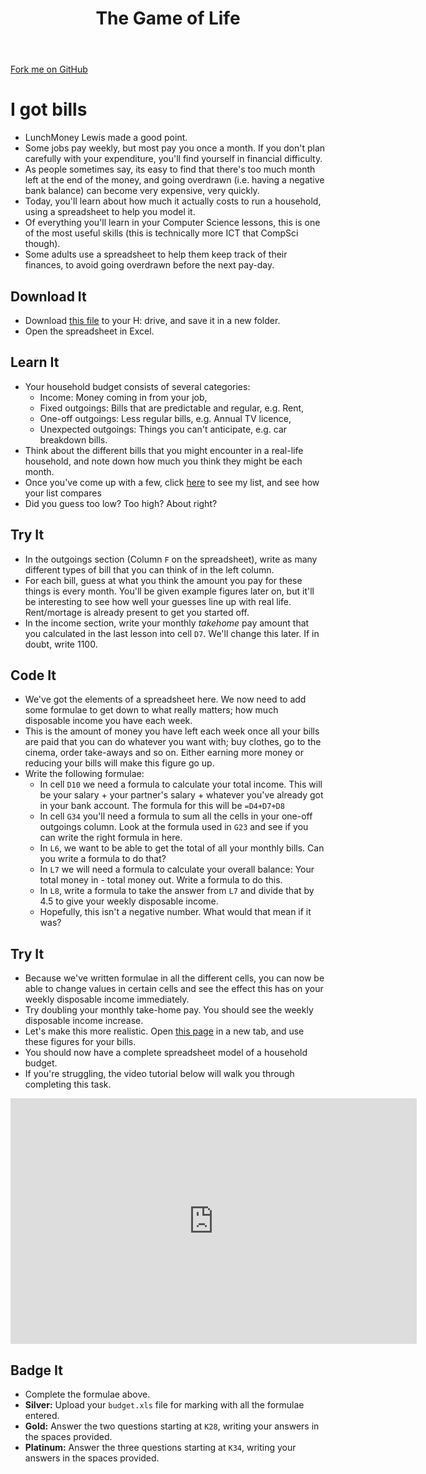 #+STARTUP:indent
#+HTML_HEAD: <link rel="stylesheet" type="text/css" href="css/styles.css"/>
#+HTML_HEAD_EXTRA: <link href='http://fonts.googleapis.com/css?family=Ubuntu+Mono|Ubuntu' rel='stylesheet' type='text/css'>
#+OPTIONS: f:nil author:nil num:1 creator:nil timestamp:nil 
#+TITLE: The Game of Life
#+AUTHOR: Stephen Brown

#+BEGIN_HTML
<div class=ribbon>
<a href="https://github.com/stsb11/9-CS-gameOfLife">Fork me on GitHub</a>
</div>
#+END_HTML

* COMMENT Use as a template
:PROPERTIES:
:HTML_CONTAINER_CLASS: activity
:END:
** Learn It
:PROPERTIES:
:HTML_CONTAINER_CLASS: learn
:END:

** Research It
:PROPERTIES:
:HTML_CONTAINER_CLASS: research
:END:

** Design It
:PROPERTIES:
:HTML_CONTAINER_CLASS: design
:END:

** Build It
:PROPERTIES:
:HTML_CONTAINER_CLASS: build
:END:

** Test It
:PROPERTIES:
:HTML_CONTAINER_CLASS: test
:END:

** Run It
:PROPERTIES:
:HTML_CONTAINER_CLASS: run
:END:

** Document It
:PROPERTIES:
:HTML_CONTAINER_CLASS: document
:END:

** Code It
:PROPERTIES:
:HTML_CONTAINER_CLASS: code
:END:

** Program It
:PROPERTIES:
:HTML_CONTAINER_CLASS: program
:END:

** Try It
:PROPERTIES:
:HTML_CONTAINER_CLASS: try
:END:

** Badge It
:PROPERTIES:
:HTML_CONTAINER_CLASS: badge
:END:

** Save It
:PROPERTIES:
:HTML_CONTAINER_CLASS: save
:END:

* I got bills
:PROPERTIES:
:HTML_CONTAINER_CLASS: activity
:END:
- LunchMoney Lewis made a good point.
- Some jobs pay weekly, but most pay you once a month. If you don't plan carefully with your expenditure, you'll find yourself in financial difficulty. 
- As people sometimes say, its easy to find that there's too much month left at the end of the money, and going overdrawn (i.e. having a negative bank balance) can become very expensive, very quickly. 
- Today, you'll learn about how much it actually costs to run a household, using a spreadsheet to help you model it. 
- Of everything you'll learn in your Computer Science lessons, this is one of the most useful skills (this is technically more ICT that CompSci though).
- Some adults use a spreadsheet to help them keep track of their finances, to avoid going overdrawn before the next pay-day.
** Download It
:PROPERTIES:
:HTML_CONTAINER_CLASS: document
:END:
- Download [[./doc/budget2.xls][this file]] to your H: drive, and save it in a new folder.
- Open the spreadsheet in Excel.
** Learn It
:PROPERTIES:
:HTML_CONTAINER_CLASS: learn
:END:
- Your household budget consists of several categories:
  - Income: Money coming in from your job,
  - Fixed outgoings: Bills that are predictable and regular, e.g. Rent,
  - One-off outgoings: Less regular bills, e.g. Annual TV licence,
  - Unexpected outgoings: Things you can't anticipate, e.g. car breakdown bills.
- Think about the different bills that you might encounter in a real-life household, and note down how much you think they might be each month. 
- Once you've come up with a few, click [[./bills.html][here]] to see my list, and see how your list compares
- Did you guess too low? Too high? About right?
** Try It
:PROPERTIES:
:HTML_CONTAINER_CLASS: try
:END:
- In the outgoings section (Column =F= on the spreadsheet), write as many different types of bill that you can think of in the left column. 
- For each bill, guess at what you think the amount you pay for these things is every month. You'll be given example figures later on, but it'll be interesting to see how well your guesses line up with real life. Rent/mortage is already present to get you started off.
- In the income section, write your monthly /takehome/ pay amount that you calculated in the last lesson into cell =D7=. We'll change this later. If in doubt, write 1100. 
** Code It
:PROPERTIES:
:HTML_CONTAINER_CLASS: learn
:END:
- We've got the elements of a spreadsheet here. We now need to add some formulae to get down to what really matters; how much disposable income you have each week.
- This is the amount of money you have left each week once all your bills are paid that you can do whatever you want with; buy clothes, go to the cinema, order take-aways and so on. Either earning more money or reducing your bills will make this figure go up. 
- Write the following formulae: 
  - In cell =D10= we need a formula to calculate your total income. This will be your salary + your partner's salary + whatever you've already got in your bank account. The formula for this will be ==D4+D7+D8=
  - In cell =G34= you'll need a formula to sum all the cells in your one-off outgoings column. Look at the formula used in =G23= and see if you can write the right formula in here.
  - In =L6=, we want to be able to get the total of all your monthly bills. Can you write a formula to do that?
  - In =L7= we will need a formula to calculate your overall balance: Your total money in - total money out. Write a formula to do this.
  - In =L8=, write a formula to take the answer from =L7= and divide that by 4.5 to give your weekly disposable income.
  - Hopefully, this isn't a negative number. What would that mean if it was?
** Try It
:PROPERTIES:
:HTML_CONTAINER_CLASS: try
:END:
- Because we've written formulae in all the different cells, you can now be able to change values in certain cells and see the effect this has on your weekly disposable income immediately.
- Try doubling your monthly take-home pay. You should see the weekly disposable income increase.
- Let's make this more realistic. Open [[./bills.html][this page]] in a new tab, and use these figures for your bills.
- You should now have a complete spreadsheet model of a household budget. 
- If you're struggling, the video tutorial below will walk you through completing this task.
#+BEGIN_HTML
<iframe width="650" height="393" src="https://www.youtube.com/embed/cxiNWp2DIkU" frameborder="0" allowfullscreen></iframe>
#+END_HTML
** Badge  It
:PROPERTIES:
:HTML_CONTAINER_CLASS: badge
:END:
- Complete the formulae above.
- *Silver:* Upload your =budget.xls= file for marking with all the formulae entered.
- *Gold:* Answer the two questions starting at =K28=, writing your answers in the spaces provided.
- *Platinum:* Answer the three questions starting at =K34=, writing your answers in the spaces provided.
